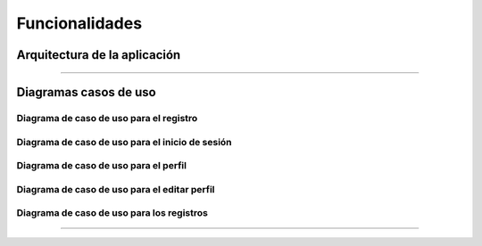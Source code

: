 
Funcionalidades
=============


Arquitectura de la aplicación
############################


.. image :: ../images/arquitectura.jpg
   :width: 700px
   :align: center
   :height: 450px


""""""""""""""""""""""""""""


Diagramas casos de uso
######################

Diagrama de caso de uso para el registro
-----------------------------------------

.. image ::  ../images/diagramaRegistro.jpg
   :width: 500px
   :align: center
   :height: 500px


Diagrama de caso de uso para el inicio de sesión
------------------------------------------------


.. image :: ../images/diagrama1.jpg
   :width: 500px
   :align: center
   :height: 500px



Diagrama de caso de uso para el perfil
------------------------------------------


.. image :: ../images/diagramaPerfil.jpg
   :width: 500px
   :align: center
   :height: 500px



Diagrama de caso de uso para el editar perfil
---------------------------------------------


.. image :: ../images/diagramaEditar.jpg
   :width: 500px
   :align: center
   :height: 500px



Diagrama de caso de uso para los registros
------------------------------------------

.. image :: ../images/diagramaRegistros.jpg
   :width: 500px
   :align: center
   :height: 500px


"""""""""""""""""""""""""





